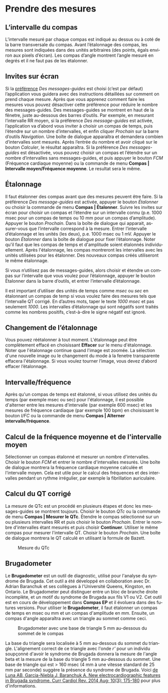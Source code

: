 #+AUTHOR:    David Mann
#+EMAIL:     mannd@epstudiossoftware.com
#+DATE:      
#+KEYWORDS:
#+LANGUAGE:  en
#+OPTIONS:   H:3 num:nil toc:nil \n:nil @:t ::t |:t ^:t -:t f:t *:t <:t
#+OPTIONS:   TeX:t LaTeX:t skip:nil d:nil todo:t pri:nil tags:not-in-toc timestamp:nil
#+EXPORT_SELECT_TAGS: export
#+EXPORT_EXCLUDE_TAGS: noexport
#+HTML_HEAD: <style media="screen" type="text/css"> img {max-width: 100%; height: auto;} </style>
* [[../../shrd/icon_32x32@2x.png]] Prendre des mesures
** L’intervalle du compas
L’intervalle mesuré par chaque compas est indiqué au dessus ou à coté de la barre transversale du compas.  Avant l’étalonnage des compas, les mesures sont indiquées dans des unités arbitraires (des points, égals environ aux pixels d’écran).  Les compas d’angle montrent l’angle mesuré en degrés et il ne faut pas de les étalonner. 
** Invites sur écran
Si la [[./preferences.html][préférence]] /Des messages-guides/ est choisi (c’est par défaut) l’application vous guidera avec des instructions détaillées sur comment on prend chaque mesure.  Après que vous apprenez comment faire les mesures vous pouvez désactiver cette préférence pour réduire le nombre des messages-guides.  Des messages-guides se montrent en haut de la fênetre, juste au-dessous des barres d’outils. Par exemple, en mesurant l’intervalle RR moyen, si la préférence /Des message-guides/ est activée, l’application va d’abord vous inviter à choisir un compas de temps, puis l’étendre sur un nombre d’intervalles, et enfin cliquer /Prochain/ sur la barre d’outils /Navigation/.  Une boîte de dialogue apparaîtra et demandera combien d’intervalles sont mesurés.  Après l’entrée du nombre et avoir cliqué sur le bouton /Calculer/, le résultat apparaîtra.  Si la préférence /Des messages-guides/ est désactivée, vous pouvez choisir un compas et l’étendre sur un nombre d’intervalles sans messages-guides, et puis appuyer le bouton /FCM/ (Fréquence cardiaque moyenne) ou la commande de menu *Compas | Intervalle moyen/Fréquence moyenne*.  Le resultat sera le même.
** Étalonnage
Il faut étalonner des compas avant que des mesures peuvent être faire.  Si la préférence /Des message-guides/ est activée, appuyer le bouton /Étalonner/ ou choisir la commande de menu *Compas | Étalonner*.  Suivre les invites sur écran pour choisir un compas et l’étendre sur un intervalle connu (p.e. 1000 msec pour un compas de temps ou 10 mm pour un compas d’amplitude).  Appuyer le bouton /Prochain/.  Dans la boîte de dialogue qui apparait, assurer-vous que l’intervalle correspond à la mesure.  Entrer l’intervalle d’étalonnage et les unités (les deux), p.e. 1000 msec ou 1 mV.  Appuyer le bouton /Étalonner/ dans la boîte de dialogue pour fixer l’étalonnage.  Noter qu'il faut que les compas de temps et d'amplitude soient étalonnés individuellement.  Après l'étalonnage, les compas montreront les intervalles avec les unités utilisées pour les étalonner.  Des nouveaux compas créés utiliseront le même étalonnage.

Si vous n’utilisez pas de messages-guides, alors choisir et étendre un compas sur l’intervalle que vous voulez pour l’étalonnage, appuyer le bouton Étalonner dans la barre d’outils, et entrer l’intervalle d’étalonnage.

Il est important d’utiliser des unités de temps comme /msec/ ou /sec/ en étalonnant un compas de temp si vous voulez faire des mesures tels que l’intervalle QT corrigé.  En d’autres mots, taper le texte /1000 msec/ et pas seulement /1000/.  Les intervalles d’étalonnage qui sont négatifs sont traités comme les nombres positifs, c’est-à-dire le signe négatif est ignoré.
** Changement de l’étalonnage
Vous pouvez réétalonner à tout moment.  L'étalonnage peut être complètement effacé en choisissant *Effacer* sur le menu d'étalonnage.  Noter que l'étalonnage continue quand l'image est zoomée.  La sélection d'une nouvelle image ou le changement du mode à la fenetre transparente effacera l'étalonnage.  Si vous voulez tourner l’image, vous devez d’abord effacer l’étalonnage.
** Intervalle/fréquence
Après qu'un compas de temps est étalonné, si vous utilisez des unités du temps (par exemple msec ou sec) pour l'étalonnage, il est possible d'alterner entre les mesures d'intervalle (par exemple 600 msec) et les mesures de fréquence cardiaque (par exemple 100 bpm) en choisissant le bouton /I/FC/ ou la commande de menu *Compas | Alterner intervalle/fréquence*.
** Calcul de la fréquence moyenne et de l'intervalle moyen
Sélectionner un compas étalonné et mesurer un nombre d'intervalles.  Choisir le bouton /FCM/ et entrer le nombre d'intervalles mesurés.  Une boîte de dialogue montrera la fréquence cardiaque moyenne calculée et l'intervalle moyen.  Cela est utile pour le calcul des fréquences et des intervalles pendant un rythme irrégulier, par exemple la fibrillation auriculaire.
** Calcul du QT corrigé
La mesure de QTc est un procédé en plusieurs étapes et donc les messages-guides se montrent toujours.  Choisir le bouton /QTc/ ou la commande de menu *Compas | Mesurer le QTc*.  Étendre le compas sélectionné sur un ou plusieurs intervalles RR et puis choisir le bouton /Prochain/.  Entrer le nombre d'intervalles étant mesurés et puis choisir *Continuer*.  Utiliser le même compas pour mesurer l'intervalle QT.  Choisir le bouton /Prochain/.  Une boîte de dialogue montrera le QT calculé en utilisant la formule de Bazett.
#+CAPTION: Mesure du QTc 
[[../gfx/qtc-measurement.png]]

** <<Brugadometer>>Brugadometer
Le *Brugadometer* est un outil de diagnostic, utilisé pour l'analyse du syndrome de Brugada.  Cet outil a été développé en collaboration avec Dr. Adrian Baranchuk et ses collègues à l'Université Queens, Kingston, en Ontario.  Le Brugadometer peut distinguer entre un bloc de branche droite incomplète, et un motif du syndrome de Brugada aux fils V1 ou V2.  Cet outil est en cours de développement dans *Compas EP* et il évoluera dans des futures versions.  Pour utiliser le *Brugadometer*, il faut étalonner un compas de temps en msec ou mm et un compas d'amplitude en mm.  Ensuite, un compas d'angle apparaîtra avec un triangle au sommet comme ceci.
#+CAPTION: Brugadometer avec une base de triangle 5 mm au-dessous du sommet de le compas
[[../gfx/brugadometer.png]]

La base du triangle sera localisée à 5 mm au-dessous du sommet du triangle.  L'alignement correct de ce triangle avec l'onde /r'/ pour un individu soupçonné d'avoir le syndrome de Brugada donnera la mesure de l'angle beta et la mesure de la base du triangle 5 mm au-dessous du sommet.  Une base de triangle qui est > 160 msec (4 mm à une vitesse standard de 25 mm par seconde) suggère la présence du syndrome de Brugada.  Voici [[https://www.ncbi.nlm.nih.gov /pmc/articles/PMC4040869/][de Luna AB, Garcia-Niebla J, Baranchuk A.  New electrocardiographic features in Brugada syndrome. Curr Cardiol Rev. 2014 Aug; 10(3): 175-180]] pour plus d'informations.

